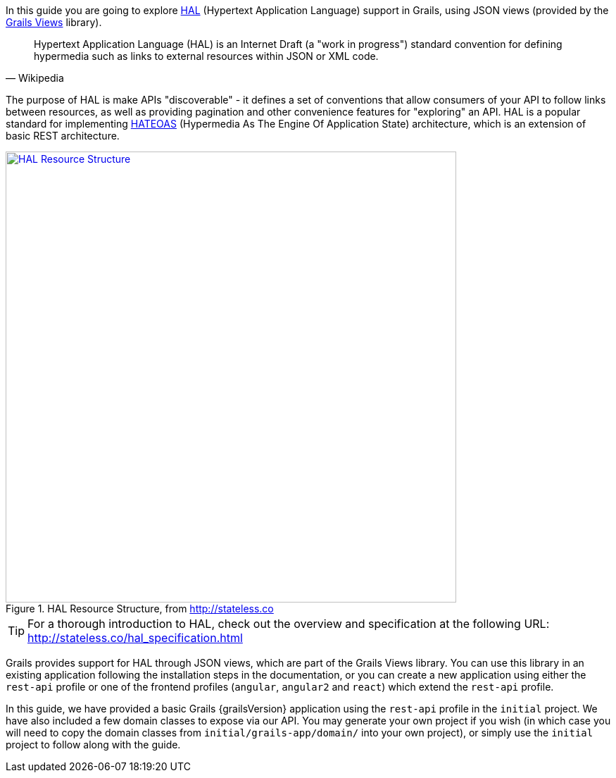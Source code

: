 In this guide you are going to explore https://en.wikipedia.org/wiki/Hypertext_Application_Language[HAL] (Hypertext Application Language) support in Grails, using JSON views (provided by the http://views.grails.org/latest/[Grails Views] library).

[quote#wiki, Wikipedia]
____
Hypertext Application Language (HAL) is an Internet Draft (a "work in progress") standard convention for defining hypermedia such as links to external resources within JSON or XML code.
____

The purpose of HAL is make APIs "discoverable" - it defines a set of conventions that allow consumers of your API to follow links between resources, as well as providing pagination and other convenience features for "exploring" an API. HAL is a popular standard for implementing https://en.wikipedia.org/wiki/HATEOAS[HATEOAS] (Hypermedia As The Engine Of Application State) architecture, which is an extension of basic REST architecture.

image::http://stateless.co/info-model.png[title="HAL Resource Structure, from http://stateless.co", alt="HAL Resource Structure", width="640", link="http://stateless.co/hal_specification.html"]

TIP: For a thorough introduction to HAL, check out the overview and specification at the following URL: http://stateless.co/hal_specification.html

Grails provides support for HAL through JSON views, which are part of the Grails Views library. You can use this library in an existing application following the installation steps in the documentation, or you can create a new application using either the `rest-api` profile or one of the frontend profiles (`angular`, `angular2` and `react`) which extend the `rest-api` profile.

In this guide, we have provided a basic Grails {grailsVersion} application using the `rest-api` profile in the `initial` project. We have also included a few domain classes to expose via our API. You may generate your own project if you wish (in which case you will need to copy the domain classes from `initial/grails-app/domain/` into your own project), or simply use the `initial` project to follow along with the guide.